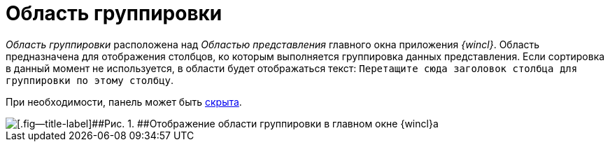 = Область группировки

_Область группировки_ расположена над _Областью представления_ главного окна приложения _{wincl}_. Область предназначена для отображения столбцов, ко которым выполняется группировка данных представления. Если сортировка в данный момент не используется, в области будет отображаться текст: `Перетащите сюда заголовок столбца     для группировки по этому столбцу`.

При необходимости, панель может быть xref:GroupArea_hide.adoc[скрыта].

image::img/Main_group_area.png[[.fig--title-label]##Рис. 1. ##Отображение области группировки в главном окне {wincl}а]
